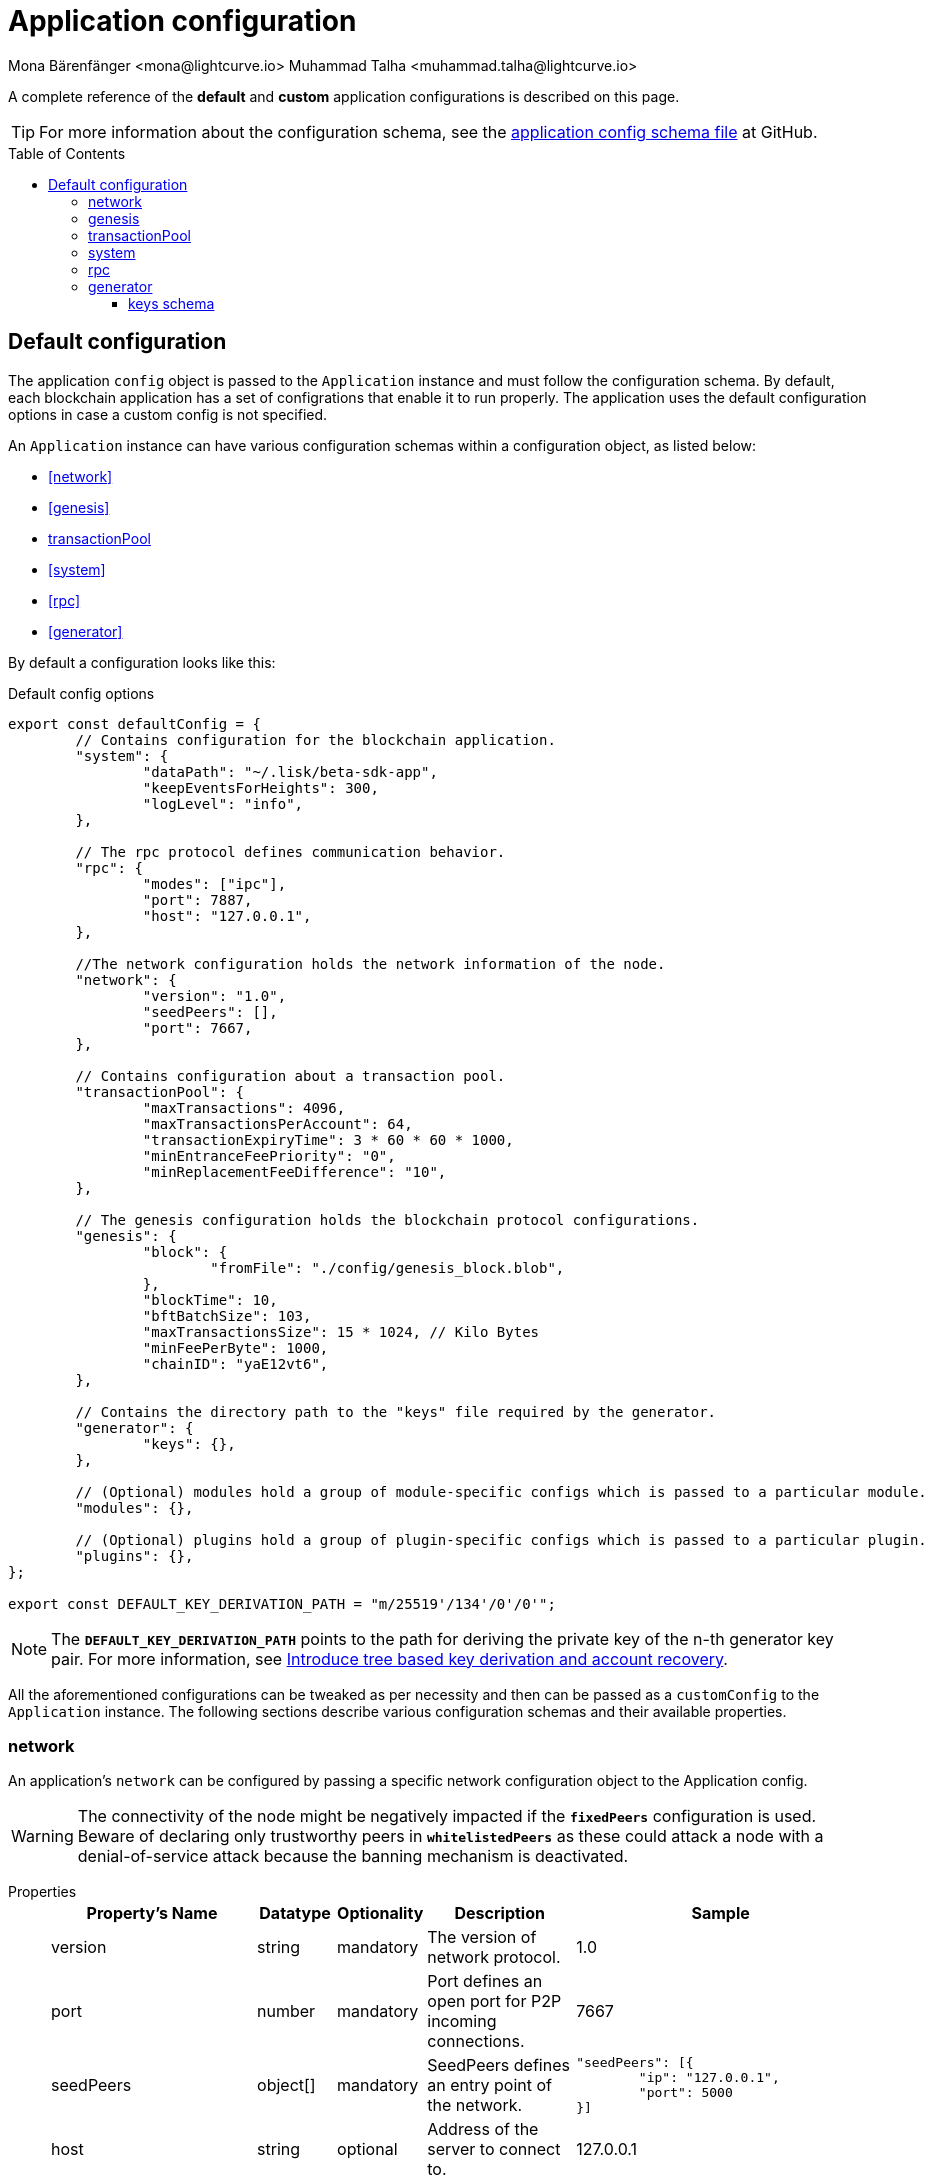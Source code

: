 = Application configuration
Mona Bärenfänger <mona@lightcurve.io> Muhammad Talha <muhammad.talha@lightcurve.io>
:description: The configuration reference covers the config object, the default values, and also a description of each value.
// Settings
:toc: preamble
:toclevels: 5
:page-toclevels: 4
:v_sdk: development
// URLs
:url_github_sdk_configschema: https://github.com/LiskHQ/lisk-sdk/blob/{v_sdk}/framework/src/schema/application_config_schema.ts

:url_plain_object_schema: https://github.com/LiskHQ/lisk-sdk/blob/238ed3166fe04856e855ff8d2dd328ae414666f7/framework/src/engine/generator/schemas.ts#L429
:url_encrypted_object_schema: https://github.com/LiskHQ/lisk-sdk/blob/238ed3166fe04856e855ff8d2dd328ae414666f7/framework/src/engine/generator/schemas.ts#L376
:url_key_derivation_lip66: https://github.com/LiskHQ/lips/blob/main/proposals/lip-0066.md

// Project URLs

A complete reference of the *default* and *custom* application configurations is described on this page.

TIP: For more information about the configuration schema, see the {url_github_sdk_configschema}[application config schema file] at GitHub.

== Default configuration

The application `config` object is passed to the `Application` instance and must follow the configuration schema.
By default, each blockchain application has a set of configrations that enable it to run properly.
The application uses the default configuration options in case a custom config is not specified.

An `Application` instance can have various configuration schemas within a configuration object, as listed below:

* <<network>>
* <<genesis>>
* <<transactionPool>>
* <<system>>
* <<rpc>>
* <<generator>>

By default a configuration looks like this:

.Default config options
[source,js]
----
export const defaultConfig = {
	// Contains configuration for the blockchain application.
	"system": {
		"dataPath": "~/.lisk/beta-sdk-app",
		"keepEventsForHeights": 300,
		"logLevel": "info",
	},

	// The rpc protocol defines communication behavior.
	"rpc": {
		"modes": ["ipc"],
		"port": 7887,
		"host": "127.0.0.1",
	},

	//The network configuration holds the network information of the node.
	"network": {
		"version": "1.0",
		"seedPeers": [],
		"port": 7667,
	},

	// Contains configuration about a transaction pool.
	"transactionPool": {
		"maxTransactions": 4096,
		"maxTransactionsPerAccount": 64,
		"transactionExpiryTime": 3 * 60 * 60 * 1000,
		"minEntranceFeePriority": "0",
		"minReplacementFeeDifference": "10",
	},

	// The genesis configuration holds the blockchain protocol configurations.
	"genesis": {
		"block": {
			"fromFile": "./config/genesis_block.blob",
		},
		"blockTime": 10,
		"bftBatchSize": 103,
		"maxTransactionsSize": 15 * 1024, // Kilo Bytes
		"minFeePerByte": 1000,
		"chainID": "yaE12vt6",
	},
	
	// Contains the directory path to the "keys" file required by the generator.
	"generator": {
		"keys": {},
	},

	// (Optional) modules hold a group of module-specific configs which is passed to a particular module.
	"modules": {},

	// (Optional) plugins hold a group of plugin-specific configs which is passed to a particular plugin.
	"plugins": {},
};

export const DEFAULT_KEY_DERIVATION_PATH = "m/25519'/134'/0'/0'";
----
NOTE: The `*DEFAULT_KEY_DERIVATION_PATH*` points to the path for deriving the private key of the n-th generator key pair. 
For more information, see {url_key_derivation_lip66}[Introduce tree based key derivation and account recovery].

All the aforementioned configurations can be tweaked as per necessity and then can be passed as a `customConfig` to the `Application` instance. 
The following sections describe various configuration schemas and their available properties.

=== network 
An application's `network` can be configured by passing a specific network configuration object to the Application config.

WARNING: The connectivity of the node might be negatively impacted if the `*fixedPeers*` configuration is used.
 Beware of declaring only trustworthy peers in `*whitelistedPeers*` as these could attack a node with a denial-of-service attack because the banning mechanism is deactivated.

[tabs]
=====
Properties::
+
--
[cols="2,1,1,2,4",options="header",stripes="hover"]
|===
|Property's Name
|Datatype
|Optionality
|Description
|Sample

| version
| string
| mandatory
| The version of network protocol.
| 1.0
 
| port
| number
| mandatory
| Port defines an open port for P2P incoming connections.
| 7667
 
| seedPeers
| object[]
| mandatory
| SeedPeers defines an entry point of the network.
a|[source,js]
----
"seedPeers": [{
	"ip": "127.0.0.1",
	"port": 5000
}]
----
 
| host
| string
| optional
| Address of the server to connect to.
| 127.0.0.1
 
| blacklistedIPs
| string[]
| optional
| A list of IP addresses for which the node will reject the connection for both outbound and inbound connections.
| 192.168.178.23
 
| fixedPeers
| object[]
| optional
| Set of peers that will always try to connect for outbound connections.
a|[source,js]
----
"fixedPeers": [{
	"ip": "192.110.01.12",
	"port": 5000
}]
----
 
| whitelistedPeers
| object[]
| optional
| Set of peers that are always allowed to connect to the node through inbound connections.
a|[source,js]
----
"whitelistedPeers": [{
	"ip": "192.110.01.12",
	"port": 5000
}]
----
 
| maxOutboundConnections
| number
| optional
| The maximum number of outbound connections allowed.
| 20footnote:disclaimer[This is the default value.]
 
| maxInboundConnections
| number
| optional
| The maximum number of inbound connections allowed.
| 100footnote:disclaimer[This is the default value.]
 
| wsMaxPayload
| number
| optional
| The maximum size of the payload allowed per communication.
| 3048576footnote:disclaimer[This is the default value.]
 
| advertiseAddress
| boolean
| optional
| Defines whether to announce the IP/Port to other peers.
| truefootnote:disclaimer[This is the default value.]

|===

--
Sample::
+
--
[source,js]
----
const customConfig = 
{
	// Other types of configurations.
	"network": {
		"version": "1.0",  
		"seedPeers": [
			{
				"ip": "127.0.0.1",
				"port": 5000
			}
		],
		"port": 7667,
		"host": "127.0.0.1",  
		"blacklistedIPs": [
			"172.112,31.0",
			"172.112,31.2"
		],                                    
		"fixedPeers": [
			{
				"ip": "192.110.01.12",
				"port": 5000
			},
		]            
		"whitelistedPeers": [
			{
				"ip": "192.110.01.12",
				"port": 5000
			},
		],                  
		"maxOutboundConnections": 20,                                   
		"maxInboundConnections": 100,                             
		"wsMaxPayload": 3048576,             
		"advertiseAddress": true,                           
		},
	// Other types of configurations.
}
----
--
=====

=== genesis
The `genesis` configuration holds the settings for the blockchain protocol.

[tabs]
=====
Properties::
+
--
[cols="2,1,1,2,4",options="header",stripes="hover"]
|===
|Property's Name
|Datatype
|Optionality
|Description
|Sample

| block
| object
| optional
| This is the first block of a chain.
a|[source,js]
----
"block": {
	"fromFile": "./config/genesis_block.blob'",
	"blob": "<<Hex of encoded genesis block>>",
},
----
 
| chainID
| string
| mandatory
| A hexadecimal string which identifies each chain. 
| ae1rF4gb
 
| maxTransactionsSize
| number
| mandatory
| The maximum transaction size (kilobytes) allowed in a block.
| 15 * 1024

| minFeePerByte
| number
| mandatory
| The minimum fee per byte for a transaction.
| 1000
 
| blockTime
| number
| mandatory
| The frequency of blocks to be created.
| 10
 
| bftBatchSize
| number
| mandatory
| The length of a round for block generation.
| 103

|===

--
Sample::
+
--
[source,js]
----
const customConfig = 
{
	// Other types of configurations.
	"genesis": {
		"block": {
			"fromFile": "./config/genesis_block.blob",
			"blob": "<<Hex of encoded genesis block>>",
		},
		"chainID": "ae1rF4gb",
		"maxTransactionsSize": 15 * 1024, // Kilo Bytes
		"minFeePerByte": 1000,
		"blockTime": 10,
		"bftBatchSize": 103,
	},
	// Other types of configurations.
}
----
--
=====





=== transactionPool
This type of configuration holds the settings for the `transactionPool`.

[tabs]
=====
Properties::
+
--
[cols="2,1,1,2,4",options="header",stripes="hover"]
|===
|Property's Name
|Datatype
|Optionality
|Description
|Sample

| maxTransactions
| number
| optional
| The maximum number of transactions in the pool.
| 4096
 
| maxTransactionsPerAccount
| number
| optional
| The maximum number of transactions in the pool per sender account.
| 64
 
| transactionExpiryTime
| number
| optional
| Defines the timeout (milliseconds) of the transaction in the pool.
| 3 * 60 * 60 * 1000
 
| minEntranceFeePriority
| string
| optional
| The minimum fee required for a transaction to be added into the transaction pool.
| 0
 
| minReplacementFeeDifference
| string
| optional
| The difference of minimum fee required to replace a transaction with the same nonce
| 10

|===

--
Sample::
+
--
[source,js]
----
const customConfig = 
{
	// Other types of configurations.
	"transactionPool": {
		"maxTransactions": 4096,
		"maxTransactionsPerAccount": 64,
		"transactionExpiryTime": 3 * 60 * 60 * 1000,
		"minEntranceFeePriority": "0",
		"minReplacementFeeDifference": "10",
	},
	// Other types of configurations.
}
----
--
=====



=== system
The `system` configuration holds settings for the lisk application.

[tabs]
=====
Properties::
+
--
[cols="2,1,1,2,4",options="header",stripes="hover"]
|===
|Property's Name
|Datatype
|Optionality
|Description
|Sample

| version
| string
| mandatory
| Version of the system.
| 1.0
 
| dataPath
| string
| mandatory
| DataPath defines the blockchain application's name and folder within the root path.
| ~/.lisk/beta-sdk-app

| keepEventsForHeights
| number
| mandatory
| Defines the number of blocks for which the events should be maintained by the system. Usually the events are based on the latest, given number of blocks.
| 300footnote:disclaimer[This is the default value.]

| logLevel
| string
| mandatory
| Level of the log to be maintained.
| info

|===
--
Sample::
+
--
[source,js]
----
const customConfig = 
{
	// Other types of configurations.
	"system": {
		"version": "1.0"
		"dataPath": "~/.lisk/beta-sdk-app",
		"keepEventsForHeights": 300,
		"logLevel": "info",
	},
	// Other types of configurations.
}
----
--
=====


=== rpc
Lisk based blockchain applications can communicate with a node via the `rpc` communication protocol. 

[tabs]
=====
Properties::
+
--
[cols="2,1,1,2,4",options="header",stripes="hover"]
|===
|Property's Name
|Datatype
|Optionality
|Description
|Sample

| modes
| enum
| mandatory
| Modes of communication between lisk node and the blockchain application.
| IPC, WS, HTTP
 
| port
| number
| mandatory
| Port to be used for a 'WS' connection.
| 7887

| host
| string
| mandatory
| Address of the server to connect.
| 127.0.0.1

|===
--
Sample::
+
--
[source,js]
----
const customConfig = 
{
	// Other types of configurations.
	"rpc": {
		"modes": ["IPC"],
		"port": 7887,
		"host": "127.0.0.1",
	},
	// Other types of configurations.
}
----
--
=====



=== generator
The `generator` configuration is used to read keys from a file, which are then stored in the database.

[tabs]
=====
Properties::
+
--
[cols="2,1,1,2,4",options="header",stripes="hover"]
|===
|Property's Name
|Datatype
|Optionality
|Description
|Sample

| keys
| object
| optional
| Contains path to the "keys" file for the generator.
a| 
[source,js]
----
"generator": {
	"keys": {},
},
----

|===
--


Sample::
+
--
[source,js]
----
const customConfig = 
{
	// Other types of configurations.
	"generator": {
		"keys": {
			"fromFile": "<<path/filename>>",
		},
	},
	// Other types of configurations.
}
----
--
=====

==== keys schema
The file passed to the `generator` configuration contains the schema for the keys to be used by the generator.

TIP: For more information, see {url_plain_object_schema}[plainKeysObjectSchema] and {url_encrypted_object_schema}[encryptedObjectSchema]. 

[tabs]
=====
Properties::
+
--
[cols="2,1,1,2,4",options="header",stripes="hover"]
|===
|Property's Name
|Datatype
|Optionality
|Description
|Sample

| address
| string
| mandatory
| Lisk 32 address for the generator.
| lsk24cd35u4jdq8szo3pnsqe5dsxwrnazyqqqg5eu

| plain
| object
| mandatory
| Contains the object for plain keys.
a| 
[source,js]
----
"plain": {
	"generatorKey": ""
	"generatorPrivateKey" : ""
	"blsKey": ""
	"blsPrivateKey": ""
},
----

| encrypted
| object
| mandatory
| Contains the object for encrypted keys.
a| 
[source,js]
----
"encrypted": {
	"version": ,
	"ciphertext":
	"kdf": 
	"kdfparams" : {}
	"cipher": ''
	"cipherparams": {}
},
----


|===
--


Sample keys file::
+
--
[source,js]
----
{
	"keys": [
			{
				"address": "lske5sqed53fdcs4m9et28f2k7u9fk6hno9bauday",
				"keyPath": "m/44'/134'/0'",
				"publicKey": "a3f96c50d0446220ef2f98240898515cbba8155730679ca35326d98dcfb680f0",
				"privateKey": "d0b159fe5a7cc3d5f4b39a97621b514bc55b0a0f1aca8adeed2dd1899d93f103a3f96c50d0446220ef2f98240898515cbba8155730679ca35326d98dcfb680f0",
				"plain": {
					"generatorKeyPath": "m/25519'/134'/0'/0'",
					"generatorKey": "b9e54121e5346cc04cc84bcf286d5e40d586ba5d39571daf57bd31bac3861a4a",
					"generatorPrivateKey": "b3c4de7f7932275b7a465045e918337ffd7b7b229cef8eba28f706de8759da95b9e54121e5346cc04cc84bcf286d5e40d586ba5d39571daf57bd31bac3861a4a",
					"blsKeyPath": "m/12381/134/0/0",
					"blsKey": "92f020ce5e37befb86493a82686b0eedddb264350b0873cf1eeaa1fefe39d938f05f272452c1ef5e6ceb4d9b23687e31",
					"blsProofOfPosession": "b92b11d66348e197c62d14af1453620d550c21d59ce572d95a03f0eaa0d0d195efbb2f2fd1577dc1a04ecdb453065d9d168ce7648bc5328e5ea47bb07d3ce6fd75f35ee51064a9903da8b90f7dc8ab4f2549b834cb5911b883097133f66b9ab9",
					"blsPrivateKey": "463dd3413051366ee658c2524dd0bec85f8459bf6d70439685746406604f950d"
				},
			}
		"encrypted": {
			"version": "",
			"ciphertext": "",
			"kdf": ["argon2id"],
			"kdfparams": {
				"parallelism": ,
				"iterations": ,
				"memoriSize": , 
				"salt": "",
			},
			"cipher": ["aes"],
			"cipherparams": {
				"iv": "",
				"tag": "",
			},
		},
	]
}
----
--
=====